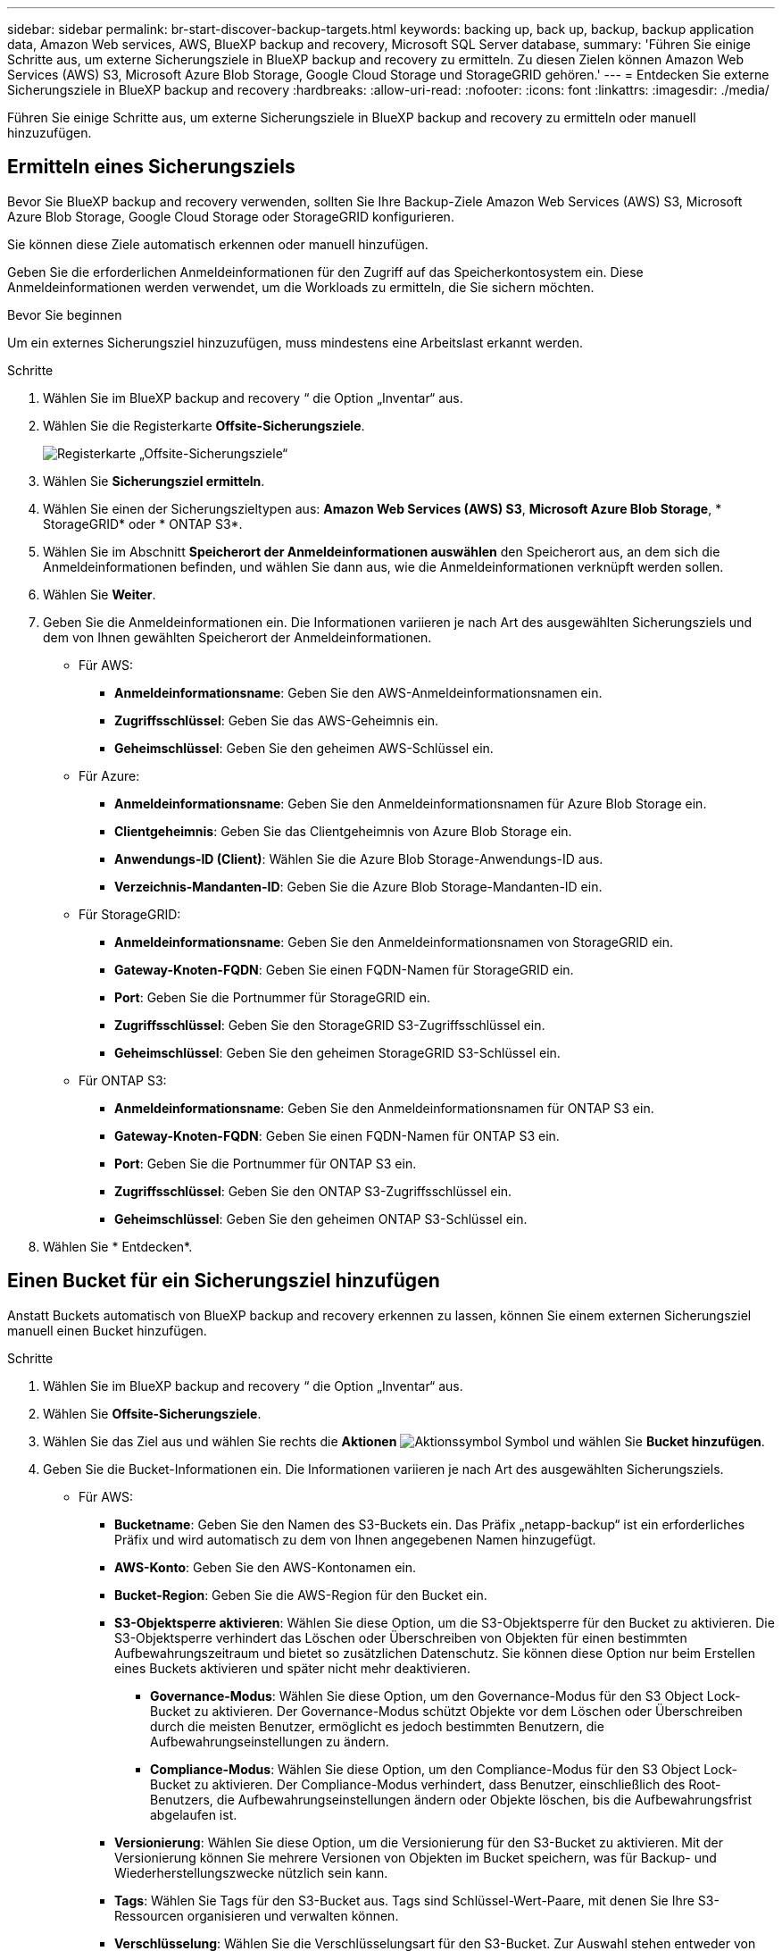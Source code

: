 ---
sidebar: sidebar 
permalink: br-start-discover-backup-targets.html 
keywords: backing up, back up, backup, backup application data, Amazon Web services, AWS, BlueXP backup and recovery, Microsoft SQL Server database, 
summary: 'Führen Sie einige Schritte aus, um externe Sicherungsziele in BlueXP backup and recovery zu ermitteln. Zu diesen Zielen können Amazon Web Services (AWS) S3, Microsoft Azure Blob Storage, Google Cloud Storage und StorageGRID gehören.' 
---
= Entdecken Sie externe Sicherungsziele in BlueXP backup and recovery
:hardbreaks:
:allow-uri-read: 
:nofooter: 
:icons: font
:linkattrs: 
:imagesdir: ./media/


[role="lead"]
Führen Sie einige Schritte aus, um externe Sicherungsziele in BlueXP backup and recovery zu ermitteln oder manuell hinzuzufügen.



== Ermitteln eines Sicherungsziels

Bevor Sie BlueXP backup and recovery verwenden, sollten Sie Ihre Backup-Ziele Amazon Web Services (AWS) S3, Microsoft Azure Blob Storage, Google Cloud Storage oder StorageGRID konfigurieren.

Sie können diese Ziele automatisch erkennen oder manuell hinzufügen.

Geben Sie die erforderlichen Anmeldeinformationen für den Zugriff auf das Speicherkontosystem ein. Diese Anmeldeinformationen werden verwendet, um die Workloads zu ermitteln, die Sie sichern möchten.

.Bevor Sie beginnen
Um ein externes Sicherungsziel hinzuzufügen, muss mindestens eine Arbeitslast erkannt werden.

.Schritte
. Wählen Sie im BlueXP backup and recovery “ die Option „Inventar“ aus.
. Wählen Sie die Registerkarte *Offsite-Sicherungsziele*.
+
image:screen-br-inventory-offsite-backup-targets.png["Registerkarte „Offsite-Sicherungsziele“"]

. Wählen Sie *Sicherungsziel ermitteln*.
. Wählen Sie einen der Sicherungszieltypen aus: *Amazon Web Services (AWS) S3*, *Microsoft Azure Blob Storage*, * StorageGRID* oder * ONTAP S3*.
. Wählen Sie im Abschnitt *Speicherort der Anmeldeinformationen auswählen* den Speicherort aus, an dem sich die Anmeldeinformationen befinden, und wählen Sie dann aus, wie die Anmeldeinformationen verknüpft werden sollen.
. Wählen Sie *Weiter*.
. Geben Sie die Anmeldeinformationen ein. Die Informationen variieren je nach Art des ausgewählten Sicherungsziels und dem von Ihnen gewählten Speicherort der Anmeldeinformationen.
+
** Für AWS:
+
*** *Anmeldeinformationsname*: Geben Sie den AWS-Anmeldeinformationsnamen ein.
*** *Zugriffsschlüssel*: Geben Sie das AWS-Geheimnis ein.
*** *Geheimschlüssel*: Geben Sie den geheimen AWS-Schlüssel ein.


** Für Azure:
+
*** *Anmeldeinformationsname*: Geben Sie den Anmeldeinformationsnamen für Azure Blob Storage ein.
*** *Clientgeheimnis*: Geben Sie das Clientgeheimnis von Azure Blob Storage ein.
*** *Anwendungs-ID (Client)*: Wählen Sie die Azure Blob Storage-Anwendungs-ID aus.
*** *Verzeichnis-Mandanten-ID*: Geben Sie die Azure Blob Storage-Mandanten-ID ein.


** Für StorageGRID:
+
*** *Anmeldeinformationsname*: Geben Sie den Anmeldeinformationsnamen von StorageGRID ein.
*** *Gateway-Knoten-FQDN*: Geben Sie einen FQDN-Namen für StorageGRID ein.
*** *Port*: Geben Sie die Portnummer für StorageGRID ein.
*** *Zugriffsschlüssel*: Geben Sie den StorageGRID S3-Zugriffsschlüssel ein.
*** *Geheimschlüssel*: Geben Sie den geheimen StorageGRID S3-Schlüssel ein.


** Für ONTAP S3:
+
*** *Anmeldeinformationsname*: Geben Sie den Anmeldeinformationsnamen für ONTAP S3 ein.
*** *Gateway-Knoten-FQDN*: Geben Sie einen FQDN-Namen für ONTAP S3 ein.
*** *Port*: Geben Sie die Portnummer für ONTAP S3 ein.
*** *Zugriffsschlüssel*: Geben Sie den ONTAP S3-Zugriffsschlüssel ein.
*** *Geheimschlüssel*: Geben Sie den geheimen ONTAP S3-Schlüssel ein.




. Wählen Sie * Entdecken*.




== Einen Bucket für ein Sicherungsziel hinzufügen

Anstatt Buckets automatisch von BlueXP backup and recovery erkennen zu lassen, können Sie einem externen Sicherungsziel manuell einen Bucket hinzufügen.

.Schritte
. Wählen Sie im BlueXP backup and recovery “ die Option „Inventar“ aus.
. Wählen Sie *Offsite-Sicherungsziele*.
. Wählen Sie das Ziel aus und wählen Sie rechts die *Aktionen* image:icon-action.png["Aktionssymbol"] Symbol und wählen Sie *Bucket hinzufügen*.
. Geben Sie die Bucket-Informationen ein. Die Informationen variieren je nach Art des ausgewählten Sicherungsziels.
+
** Für AWS:
+
*** *Bucketname*: Geben Sie den Namen des S3-Buckets ein.  Das Präfix „netapp-backup“ ist ein erforderliches Präfix und wird automatisch zu dem von Ihnen angegebenen Namen hinzugefügt.
*** *AWS-Konto*: Geben Sie den AWS-Kontonamen ein.
*** *Bucket-Region*: Geben Sie die AWS-Region für den Bucket ein.
*** *S3-Objektsperre aktivieren*: Wählen Sie diese Option, um die S3-Objektsperre für den Bucket zu aktivieren. Die S3-Objektsperre verhindert das Löschen oder Überschreiben von Objekten für einen bestimmten Aufbewahrungszeitraum und bietet so zusätzlichen Datenschutz. Sie können diese Option nur beim Erstellen eines Buckets aktivieren und später nicht mehr deaktivieren.
+
**** *Governance-Modus*: Wählen Sie diese Option, um den Governance-Modus für den S3 Object Lock-Bucket zu aktivieren. Der Governance-Modus schützt Objekte vor dem Löschen oder Überschreiben durch die meisten Benutzer, ermöglicht es jedoch bestimmten Benutzern, die Aufbewahrungseinstellungen zu ändern.
**** *Compliance-Modus*: Wählen Sie diese Option, um den Compliance-Modus für den S3 Object Lock-Bucket zu aktivieren. Der Compliance-Modus verhindert, dass Benutzer, einschließlich des Root-Benutzers, die Aufbewahrungseinstellungen ändern oder Objekte löschen, bis die Aufbewahrungsfrist abgelaufen ist.


*** *Versionierung*: Wählen Sie diese Option, um die Versionierung für den S3-Bucket zu aktivieren. Mit der Versionierung können Sie mehrere Versionen von Objekten im Bucket speichern, was für Backup- und Wiederherstellungszwecke nützlich sein kann.
*** *Tags*: Wählen Sie Tags für den S3-Bucket aus. Tags sind Schlüssel-Wert-Paare, mit denen Sie Ihre S3-Ressourcen organisieren und verwalten können.
*** *Verschlüsselung*: Wählen Sie die Verschlüsselungsart für den S3-Bucket. Zur Auswahl stehen entweder von AWS S3 verwaltete Schlüssel oder AWS Key Management Service-Schlüssel. Wenn Sie AWS Key Management Service-Schlüssel auswählen, müssen Sie die Schlüssel-ID angeben.


** Für Azure:
+
*** *Abonnement*: Wählen Sie den Namen des Azure Blob Storage-Containers aus.
*** *Ressourcengruppe*: Wählen Sie den Namen der Azure-Ressourcengruppe aus.
*** *Instanzdetails*:
+
**** *Speicherkontoname*: Geben Sie den Namen des Azure Blob Storage-Containers ein.
**** *Azure-Region*: Geben Sie die Azure-Region für den Container ein.
**** *Leistungstyp*: Wählen Sie den Leistungstyp „Standard“ oder „Premium“ für den Azure Blob Storage-Container aus, der das erforderliche Leistungsniveau angibt.
**** *Verschlüsselung*: Wählen Sie den Verschlüsselungstyp für den Azure Blob Storage-Container aus. Zur Auswahl stehen entweder von Microsoft oder vom Kunden verwaltete Schlüssel. Wenn Sie vom Kunden verwaltete Schlüssel auswählen, müssen Sie den Namen des Schlüsseltresors und den Schlüsselnamen angeben.




** Für StorageGRID:
+
*** *Name des Sicherungsziels*: Wählen Sie den Namen des StorageGRID Buckets aus.
*** *Bucket-Name*: Geben Sie den Namen des StorageGRID Buckets ein.
*** *Region*: Geben Sie die StorageGRID -Region für den Bucket ein.
*** *Versionierung aktivieren*: Wählen Sie diese Option, um die Versionierung für den StorageGRID Bucket zu aktivieren. Mit der Versionierung können Sie mehrere Versionen von Objekten im Bucket speichern, was für Backup- und Wiederherstellungszwecke nützlich sein kann.
*** *Objektsperre*: Wählen Sie diese Option, um die Objektsperre für den StorageGRID Bucket zu aktivieren. Die Objektsperre verhindert das Löschen oder Überschreiben von Objekten für einen bestimmten Aufbewahrungszeitraum und bietet so zusätzlichen Datenschutz. Sie können diese Option nur beim Erstellen eines Buckets aktivieren und später nicht mehr deaktivieren.
*** *Kapazität*: Geben Sie die Kapazität für den StorageGRID Bucket ein. Dies ist die maximale Datenmenge, die im Bucket gespeichert werden kann.


** Für ONTAP S3:
+
*** *Name des Sicherungsziels*: Wählen Sie den Namen des ONTAP S3-Buckets aus.
*** *Bucket-Zielname*: Geben Sie den Namen des ONTAP S3-Buckets ein.
*** *Kapazität*: Geben Sie die Kapazität für den ONTAP S3-Bucket ein. Dies ist die maximale Datenmenge, die im Bucket gespeichert werden kann.
*** *Versionierung aktivieren*: Wählen Sie diese Option, um die Versionierung für den ONTAP S3-Bucket zu aktivieren. Mit der Versionierung können Sie mehrere Versionen von Objekten im Bucket speichern, was für Backup- und Wiederherstellungszwecke nützlich sein kann.
*** *Objektsperre*: Wählen Sie diese Option, um die Objektsperre für den ONTAP S3 Bucket zu aktivieren. Die Objektsperre verhindert das Löschen oder Überschreiben von Objekten für einen bestimmten Aufbewahrungszeitraum und bietet so zusätzlichen Datenschutz. Sie können diese Option nur beim Erstellen eines Buckets aktivieren und später nicht mehr deaktivieren.




. Wählen Sie *Hinzufügen*.




== Ändern der Anmeldeinformationen für ein Sicherungsziel

Geben Sie die für den Zugriff auf das Sicherungsziel erforderlichen Anmeldeinformationen ein.

.Schritte
. Wählen Sie im BlueXP backup and recovery “ die Option „Inventar“ aus.
. Wählen Sie *Offsite-Sicherungsziele*.
. Wählen Sie das Ziel aus und wählen Sie rechts die *Aktionen* image:icon-action.png["Aktionssymbol"] Symbol und wählen Sie *Anmeldeinformationen ändern*.
. Geben Sie die neuen Anmeldeinformationen für das Sicherungsziel ein. Die Informationen variieren je nach Art des ausgewählten Sicherungsziels.
. Wählen Sie * Fertig*.

